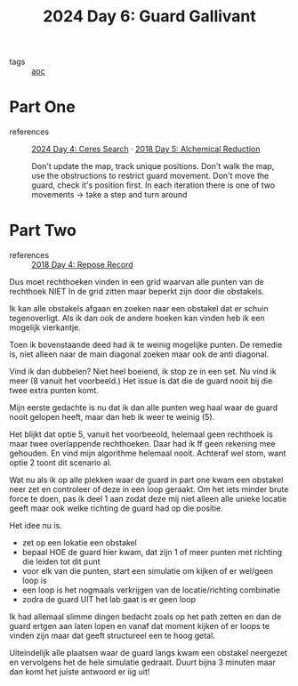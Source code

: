 :PROPERTIES:
:ID:       547ac2fd-713f-414a-b9f2-b7cbffa704ce
:END:
#+title: 2024 Day 6: Guard Gallivant
#+filetags: :python:
- tags :: [[id:3b4d4e31-7340-4c89-a44d-df55e5d0a3d3][aoc]]

* Part One
- references :: [[id:c7a60304-c46f-411c-97e6-36b763d5c49a][2024 Day 4: Ceres Search]]  · [[id:9cf92889-b2ff-453d-9ff1-34e254876ef8][2018 Day 5: Alchemical Reduction]]

  Don't update the map, track unique positions.
  Don't walk the map, use the obstructions to restrict guard movement.
  Don't move the guard, check it's position first.
  In each iteration there is one of two movements -> take a step and turn around

* Part Two
- references :: [[id:96520f57-d815-4f21-874c-24ea3a7a1906][2018 Day 4: Repose Record]]

Dus moet rechthoeken vinden in een grid waarvan alle punten van de rechthoek
NIET In de grid zitten maar beperkt zijn door die obstakels.

Ik kan alle obstakels afgaan en zoeken naar een obstakel dat er schuin tegenoverligt.
Als ik dan ook de andere hoeken kan vinden heb ik een mogelijk vierkantje.

Toen ik bovenstaande deed had ik te weinig mogelijke punten.
De remedie is, niet alleen naar de main diagonal zoeken maar ook de anti diagonal.

Vind ik dan dubbelen? Niet heel boeiend, ik stop ze in een set.
Nu vind ik meer (8 vanuit het voorbeeld.) Het issue is dat die de guard nooit
bij die twee extra punten komt.

Mijn eerste gedachte is nu dat ik dan alle punten weg haal waar de guard nooit gelopen heeft, maar dan heb ik weer te weinig (5).

Het blijkt dat optie 5, vanuit het voorbeeold, helemaal geen rechthoek is maar twee overlappende rechthoeken.
Daar had ik ff geen rekening mee gehouden. En vind mijn algorithme helemaal nooit.
Achteraf wel stom, want optie 2 toont dit scenario al.


Wat nu als ik op alle plekken waar de guard in part one kwam een obstakel neer zet en controleer of deze in een loop geraakt. Om het iets minder brute force te doen, pas ik deel 1 aan zodat deze mij niet alleen alle unieke locatie geeft maar ook welke richting de guard had op die positie.

Het idee nu is.
- zet op een lokatie een obstakel
- bepaal HOE de guard hier kwam, dat zijn 1 of meer punten met richting die leiden tot dit punt
- voor elk van die punten, start een simulatie om kijken of er wel/geen loop is
- een loop is het nogmaals verkrijgen van de locatie/richting combinatie
- zodra de guard UIT het lab gaat is er geen loop


Ik had allemaal slimme dingen bedacht zoals op het path zetten en dan de guard ertgen aan laten lopen en vanaf dat moment kijken of er loops te vinden zijn maar dat geeft structureel een te hoog getal.

Uiteindelijk alle plaatsen waar de guard langs kwam een obstakel neergezet en vervolgens het de hele simulatie gedraait. Duurt bijna 3 minuten maar dan komt het juiste antwoord er iig uit!
